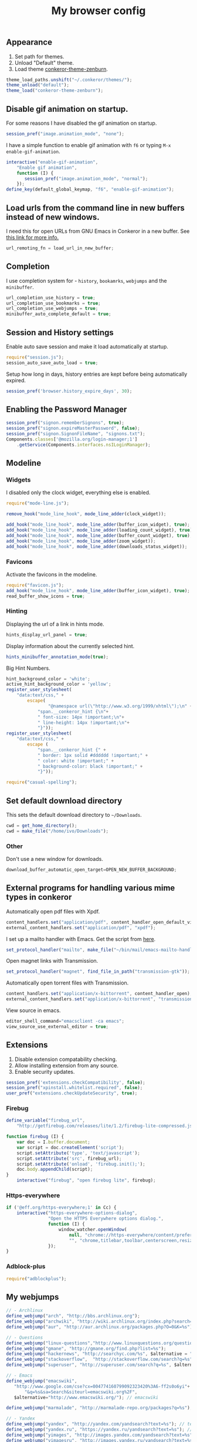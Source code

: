 #+TITLE: My browser config

#+ATTR_HTML: :alt conkeror.png image :title conkeror :align left :width 380px :hight 280px
[[file:images/conkeror.png]]

** Appearance

1. Set path for themes.
2. Unload "Default" theme.
3. Load theme [[https://github.com/ivoarch/conkeror-theme-zenburn][conkeror-theme-zenburn]].

#+BEGIN_SRC js :tangle ~/.conkerorrc
theme_load_paths.unshift("~/.conkeror/themes/");
theme_unload("default");
theme_load("conkeror-theme-zenburn");
#+END_SRC

** Disable gif animation on startup.

For some reasons I have disabled the gif animation on startup.

#+BEGIN_SRC js :tangle ~/.conkerorrc
session_pref("image.animation_mode", "none");
#+END_SRC

I have a simple function to enable gif animation with =f6= or typing =M-x enable-gif-animation=.

#+BEGIN_SRC js :tangle ~/.conkerorrc
interactive("enable-gif-animation",
    "Enable gif animation",
    function (I) {
       session_pref("image.animation_mode", "normal");
    });
define_key(default_global_keymap, "f6", "enable-gif-animation");
#+END_SRC

** Load urls from the command line in new buffers instead of new windows.

I need this for open URLs from GNU Emacs in Conkeror in a new buffer. See [[http://www.emacswiki.org/emacs/BrowseUrl][this link for more info.]]

#+BEGIN_SRC js :tangle ~/.conkerorrc
url_remoting_fn = load_url_in_new_buffer;
#+END_SRC

** Completion

I use completion system for - =history=, =bookamrks=, =webjumps= and the =minibuffer=.

#+BEGIN_SRC js :tangle ~/.conkerorrc
url_completion_use_history = true;
url_completion_use_bookmarks = true;
url_completion_use_webjumps = true;
minibuffer_auto_complete_default = true;
#+END_SRC

** Session and History settings

Enable auto save session and make it load automatically at startup.

#+BEGIN_SRC js :tangle ~/.conkerorrc
require("session.js");
session_auto_save_auto_load = true;
#+END_SRC

Setup how long in days, history entries are kept before being automatically expired.

#+BEGIN_SRC js :tangle ~/.conkerorrc
session_pref('browser.history_expire_days', 30);
#+END_SRC

** Enabling the Password Manager

#+BEGIN_SRC js :tangle ~/.conkerorrc
session_pref("signon.rememberSignons", true);
session_pref("signon.expireMasterPassword", false);
session_pref("signon.SignonFileName", "signons.txt");
Components.classes['@mozilla.org/login-manager;1']
    .getService(Components.interfaces.nsILoginManager);
#+END_SRC

** Modeline
*** Widgets

I disabled only the clock widget, everything else is enabled.

#+BEGIN_SRC js :tangle ~/.conkerorrc
require("mode-line.js");

remove_hook("mode_line_hook", mode_line_adder(clock_widget));

add_hook("mode_line_hook", mode_line_adder(buffer_icon_widget), true);
add_hook("mode_line_hook", mode_line_adder(loading_count_widget), true);
add_hook("mode_line_hook", mode_line_adder(buffer_count_widget), true);
add_hook("mode_line_hook", mode_line_adder(zoom_widget));
add_hook("mode_line_hook", mode_line_adder(downloads_status_widget));
#+END_SRC

*** Favicons

Activate the favicons in the modeline.

#+BEGIN_SRC js :tangle ~/.conkerorrc
require("favicon.js");
add_hook("mode_line_hook", mode_line_adder(buffer_icon_widget), true);
read_buffer_show_icons = true;
#+END_SRC

*** Hinting

Displaying the url of a link in hints mode.

#+BEGIN_SRC js :tangle ~/.conkerorrc
hints_display_url_panel = true;
#+END_SRC

Display information about the currently selected hint.

#+BEGIN_SRC js :tangle ~/.conkerorrc
hints_minibuffer_annotation_mode(true);
#+END_SRC

Big Hint Numbers.

#+BEGIN_SRC js :tangle ~/.conkerorrc
hint_background_color = 'white';
active_hint_background_color = 'yellow';
register_user_stylesheet(
    "data:text/css," +
        escape(
	            "@namespace url(\"http://www.w3.org/1999/xhtml\");\n" +
            "span.__conkeror_hint {\n"+
            " font-size: 14px !important;\n"+
            " line-height: 14px !important;\n"+
            "}"));
register_user_stylesheet(
    "data:text/css," +
        escape (
            "span.__conkeror_hint {" +
            " border: 1px solid #dddddd !important;" +
            " color: white !important;" +
            " background-color: black !important;" +
            "}"));

require("casual-spelling");
#+END_SRC

** Set default download directory

This sets the default download directory to =~/Downloads=.

#+BEGIN_SRC js :tangle ~/.conkerorrc
cwd = get_home_directory();
cwd = make_file("/home/ivo/Downloads");
#+END_SRC

*** Other

Don't use a new window for downloads.

#+BEGIN_SRC js :tangle ~/.conkerorrc
download_buffer_automatic_open_target=OPEN_NEW_BUFFER_BACKGROUND;
#+END_SRC

** External programs for handling various mime types in conkeror

Automatically open pdf files with Xpdf.

#+BEGIN_SRC js :tangle ~/.conkerorrc
content_handlers.set("application/pdf", content_handler_open_default_viewer);
external_content_handlers.set("application/pdf", "xpdf");
#+END_SRC

I set up a mailto handler with Emacs. Get the script from [[https://raw2.github.com/ivoarch/bin/master/mail/emacs-mailto-handler.sh][here]].

#+BEGIN_SRC js :tangle ~/.conkerorrc
set_protocol_handler("mailto", make_file("~/bin/mail/emacs-mailto-handler.sh"));
#+END_SRC

Open magnet links with Transmission.

#+BEGIN_SRC js :tangle ~/.conkerorrc
set_protocol_handler("magnet", find_file_in_path("transmission-gtk"));
#+END_SRC

Automatically open torrent files with Transmission.

#+BEGIN_SRC js :tangle ~/.conkerorrc
content_handlers.set("application/x-bittorrent", content_handler_open);
external_content_handlers.set("application/x-bittorrent", "transmission-gtk");
#+END_SRC

View source in emacs.

#+BEGIN_SRC js :tangle ~/.conkerorrc
editor_shell_command="emacsclient -ca emacs";
view_source_use_external_editor = true;
#+END_SRC

** Extensions

1. Disable extension compatability checking.
2. Allow installing extension from any source.
3. Enable security updates.

#+BEGIN_SRC js :tangle ~/.conkerorrc
session_pref('extensions.checkCompatibility', false);
session_pref("xpinstall.whitelist.required", false);
user_pref("extensions.checkUpdateSecurity", true);
#+END_SRC

*** Firebug

#+BEGIN_SRC js :tangle ~/.conkerorrc
define_variable("firebug_url",
    "http://getfirebug.com/releases/lite/1.2/firebug-lite-compressed.js");

function firebug (I) {
    var doc = I.buffer.document;
    var script = doc.createElement('script');
    script.setAttribute('type', 'text/javascript');
    script.setAttribute('src', firebug_url);
    script.setAttribute('onload', 'firebug.init();');
    doc.body.appendChild(script);
}
    interactive("firebug", "open firebug lite", firebug);
#+END_SRC

*** Https-everywhere

#+BEGIN_SRC js :tangle ~/.conkerorrc
if ('@eff.org/https-everywhere;1' in Cc) {
    interactive("https-everywhere-options-dialog",
                "Open the HTTPS Everywhere options dialog.",
                function (I) {
                    window_watcher.openWindow(
                        null, "chrome://https-everywhere/content/preferences.xul",
                        "", "chrome,titlebar,toolbar,centerscreen,resizable", null);
                });
}
#+END_SRC

*** Adblock-plus

#+BEGIN_SRC js :tangle ~/.conkerorrc
require("adblockplus");
#+END_SRC

** My webjumps

#+BEGIN_SRC js :tangle ~/.conkerorrc
// - Archlinux
define_webjump("arch", "http://bbs.archlinux.org");
define_webjump("archwiki", "http://wiki.archlinux.org/index.php?search=%s");
define_webjump("aur", "http://aur.archlinux.org/packages.php?O=0&K=%s");

// - Questions
define_webjump("linux-questions","http://www.linuxquestions.org/questions/");
define_webjump("gmane", "http://gmane.org/find.php?list=%s");
define_webjump("hackernews", "http://searchyc.com/%s", $alternative = "http://news.ycombinator.com/");
define_webjump("stackoverflow",  "http://stackoverflow.com/search?q=%s", $alternative = "http://stackoverflow.com/");
define_webjump("superuser", "http://superuser.com/search?q=%s", $alternative = "http://superuser.com/");

// - Emacs
define_webjump("emacswiki",
   "http://www.google.com/cse?cx=004774160799092323420%3A6-ff2s0o6yi"+
       "&q=%s&sa=Search&siteurl=emacswiki.org%2F",
   $alternative="http://www.emacswiki.org/"); // emacswiki

define_webjump("marmalade", "http://marmalade-repo.org/packages?q=%s"); // emacs marmalade repo

// - Yandex
define_webjump("yandex", "http://yandex.com/yandsearch?text=%s"); // text
define_webjump("yandex.ru", "https://yandex.ru/yandsearch?text=%s"); // text ru
define_webjump("yimages", "http://images.yandex.com/yandsearch?text=%s"); // images
define_webjump("yimagesru", "http://images.yandex.ru/yandsearch?text=%s"); // images ru
define_webjump("ytrans", "http://translate.yandex.com/?lang=en-es&text=%s"); // translate en -> es

// - Kaldata
define_webjump("kaldata",
    "http://www.kaldata.com/forums/index.php?app=core&module=search&do=search&fromMainBar=1&search_term=%s");

// - DuckDuckGo
define_webjump("ddg", "http://duckduckgo.com/?q=%s");

// - Google
define_webjump("trans", "http://translate.google.com/translate_t#auto|en|%s");
define_webjump("imagesgoogle", "http://www.google.com/images?q=%s", $alternative = "http://www.google.com/imghp");

// - Popular
define_webjump("wordpress", "http://wordpress.org/search/%s");
define_webjump("youtube", "http://www.youtube.com/results?search_query=%s&search=Search");
define_webjump("deviantart", "http://browse.deviantart.com/?q=%s", $alternative="http://www.deviantart.com");
define_webjump("flickr", "http://www.flickr.com/search/?q=%s", $alternative="http://www.flickr.com");

// - GIT
define_webjump("github", "http://github.com/search?q=%s&type=Everything");
define_webjump("savannah", "https://savannah.gnu.org/search/?words=%s&type_of_search=soft");
define_webjump("gitorious", "http://gitorious.org/search?q=%s");

// - Global
require("page-modes/wikipedia.js");
wikipedia_webjumps_format = "wp-%s"; // controls the names of the webjumps.  default is "wikipedia-%s".
define_wikipedia_webjumps("en", "es", "bg"); // For English, Spain and Bulgarian.

// - Gmail
interactive("open-gmail", "Go to gmail", "follow-new-buffer",
           $browser_object = "http://gmail.com/");
define_key(content_buffer_normal_keymap, "f1 g", "open-gmail");

// - Hardcore radio
interactive("radio", "Go to hardcore-radio", "follow-new-buffer",
           $browser_object = "http://www.hardcoreradio.nl/player/");
define_key(content_buffer_normal_keymap, "f1 r", "radio");

// - Ebay
define_webjump("ebay", "http://search.ebay.es/search/search.dll?query=%s");

// - Remove unused webjumps
var unused_webjumps = ['answers', 'buildd','buildd-ports','clhs','cliki','clusty','creativecommons','debbugs','debfile','debpkg','debpopcon','debpts','debqa','freshmeat','kuro5hin','launchpad','lucky','ratpoisonwiki','sadelicious','scholar','sdelicious','slashdot','sourceforge','stumpwmwiki','ubuntubugs','ubuntufile','ubuntupkg','wiktionary','yahoo'];

for (var i=0; i<unused_webjumps.length; i++) {
    delete webjumps[unused_webjumps[i]];
}
#+END_SRC

** Functions

Disable the arrow keys in conkeror (use Emacs alternatives instead).

#+BEGIN_SRC js :tangle ~/.conkerorrc
undefine_key(content_buffer_normal_keymap, "up", "cmd_scrollLineUp");
undefine_key(content_buffer_normal_keymap, "down", "cmd_scrollLineDown");
undefine_key(content_buffer_normal_keymap, "left", "cmd_scrollLeft");
undefine_key(content_buffer_normal_keymap, "right", "cmd_scrollRight");
#+END_SRC

Conkeror goto-buffer.

#+BEGIN_SRC js :tangle ~/.conkerorrc
// - source http://puntoblogspot.blogspot.com.es/2013/08/conkeror-go-to-buffer.html
interactive("rgc-goto-buffer", "switches to buffer",
            function rgc_switch_to_buffer(I){
                var buff = yield I.minibuffer.read( $prompt = "number?:");
                switch_to_buffer(I.window, I.window.buffers.get_buffer(buff-1));
            }
);
define_key(content_buffer_normal_keymap, "M-g M-g", "rgc-goto-buffer");
#+END_SRC

Ask before closing the window.

#+BEGIN_SRC js :tangle ~/.conkerorrc
add_hook("window_before_close_hook",
         function () {
             var w = get_recent_conkeror_window();
             var result = (w == null) ||
                 "y" == (yield w.minibuffer.read_single_character_option(
                     $prompt = "Quit Conkeror? (y/n)",
                     $options = ["y", "n"]));
             yield co_return(result);
         });
#+END_SRC

Restore killed buffer Url.

#+BEGIN_SRC js :tangle ~/.conkerorrc
var kill_buffer_original = kill_buffer_original || kill_buffer;
var killed_buffer_urls = [];

kill_buffer = function (buffer, force) {
    if (buffer.display_uri_string) {
        killed_buffer_urls.push(buffer.display_uri_string);
    }

    kill_buffer_original(buffer,force);
};

interactive("restore-killed-buffer-url", "Loads url from a previously killed buffer",
            function restore_killed_buffer_url (I) {
                if (killed_buffer_urls.length !== 0) {
                    var url = yield I.minibuffer.read(
                        $prompt = "Restore killed url:",
                        $completer = all_word_completer($completions = killed_buffer_urls),
                        $default_completion = killed_buffer_urls[killed_buffer_urls.length - 1],
                        $auto_complete = "url",
                        $auto_complete_initial = true,
                        $auto_complete_delay = 0,
                        $match_required);

                    load_url_in_new_buffer(url);
                } else {
                    I.window.minibuffer.message("No killed buffer urls");
                }
            });
#+END_SRC

Clear conkeror history.

#+BEGIN_SRC js :tangle ~/.conkerorrc
function history_clear () {
    var history = Cc["@mozilla.org/browser/nav-history-service;1"]
        .getService(Ci.nsIBrowserHistory);
    history.removeAllPages();
}

interactive("history-clear",
            "Clear the history.",
            history_clear);
#+END_SRC

User agent switcher.

#+BEGIN_SRC js :tangle ~/.conkerorrc
// source from https://github.com/technomancy/dotfiles/blob/master/.conkerorrc
var user_agents = { "conkeror": "Mozilla/5.0 (X11; Linux x86_64; rv:8.0.1) " +
                    "Gecko/20100101 conkeror/1.0pre",
                    "chromium": "Mozilla/5.0 (X11; U; Linux x86_64; en-US) " +
                    "AppleWebKit/534.3 (KHTML, like Gecko) Chrome/6.0.472.63" +
                    "Safari/534.3",
                    "firefox": "Mozilla/5.0 (X11; Linux x86_64; rv:8.0.1) " +
                    "Gecko/20100101 Firefox/8.0.1",
                    "android": "Mozilla/5.0 (Linux; U; Android 2.2; en-us; " +
                    "Nexus One Build/FRF91) AppleWebKit/533.1 (KHTML, like " +
                    "Gecko) Version/4.0 Mobile Safari/533.1"};
  var agent_completer = prefix_completer($completions = Object.keys(user_agents));
 interactive("user-agent", "Pick a user agent from the list of presets",
            function(I) {
                var ua = (yield I.window.minibuffer.read(
                    $prompt = "Agent:",
                    $completer = agent_completer));
                set_user_agent(user_agents[ua]);
            });
#+END_SRC
